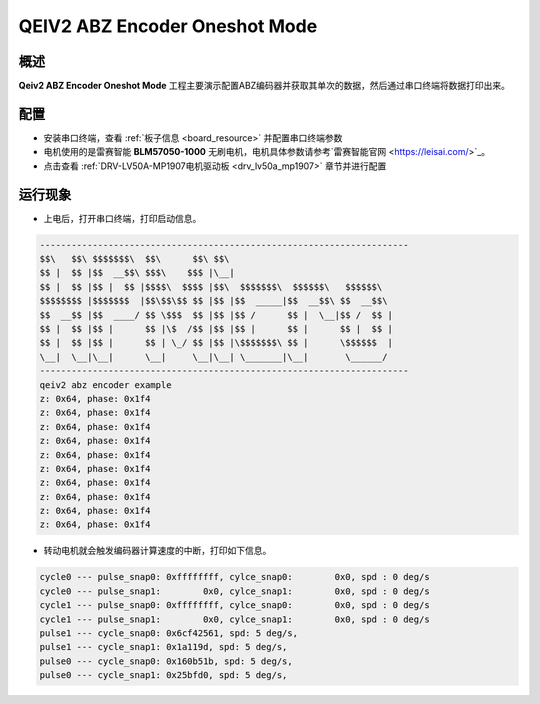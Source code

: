 .. _qeiv2_abz_encoder_oneshot_mode:

QEIV2 ABZ Encoder Oneshot Mode
============================================================

概述
------

**Qeiv2 ABZ Encoder Oneshot Mode** 工程主要演示配置ABZ编码器并获取其单次的数据，然后通过串口终端将数据打印出来。

配置
------

- 安装串口终端，查看 :ref:`板子信息 <board_resource>` 并配置串口终端参数

- 电机使用的是雷赛智能 **BLM57050-1000**  无刷电机，电机具体参数请参考`雷赛智能官网 <https://leisai.com/>`_。

- 点击查看  :ref:`DRV-LV50A-MP1907电机驱动板 <drv_lv50a_mp1907>`  章节并进行配置

运行现象
------------

- 上电后，打开串口终端，打印启动信息。


.. code-block:: console

   ----------------------------------------------------------------------
   $$\   $$\ $$$$$$$\  $$\      $$\ $$\
   $$ |  $$ |$$  __$$\ $$$\    $$$ |\__|
   $$ |  $$ |$$ |  $$ |$$$$\  $$$$ |$$\  $$$$$$$\  $$$$$$\   $$$$$$\
   $$$$$$$$ |$$$$$$$  |$$\$$\$$ $$ |$$ |$$  _____|$$  __$$\ $$  __$$\
   $$  __$$ |$$  ____/ $$ \$$$  $$ |$$ |$$ /      $$ |  \__|$$ /  $$ |
   $$ |  $$ |$$ |      $$ |\$  /$$ |$$ |$$ |      $$ |      $$ |  $$ |
   $$ |  $$ |$$ |      $$ | \_/ $$ |$$ |\$$$$$$$\ $$ |      \$$$$$$  |
   \__|  \__|\__|      \__|     \__|\__| \_______|\__|       \______/
   ----------------------------------------------------------------------
   qeiv2 abz encoder example
   z: 0x64, phase: 0x1f4
   z: 0x64, phase: 0x1f4
   z: 0x64, phase: 0x1f4
   z: 0x64, phase: 0x1f4
   z: 0x64, phase: 0x1f4
   z: 0x64, phase: 0x1f4
   z: 0x64, phase: 0x1f4
   z: 0x64, phase: 0x1f4
   z: 0x64, phase: 0x1f4
   z: 0x64, phase: 0x1f4


- 转动电机就会触发编码器计算速度的中断，打印如下信息。


.. code-block:: console

   cycle0 --- pulse_snap0: 0xffffffff, cylce_snap0:        0x0, spd : 0 deg/s
   cycle0 --- pulse_snap1:        0x0, cylce_snap1:        0x0, spd : 0 deg/s
   cycle1 --- pulse_snap0: 0xffffffff, cylce_snap0:        0x0, spd : 0 deg/s
   cycle1 --- pulse_snap1:        0x0, cylce_snap1:        0x0, spd : 0 deg/s
   pulse1 --- cycle_snap0: 0x6cf42561, spd: 5 deg/s,
   pulse1 --- cycle_snap1: 0x1a119d, spd: 5 deg/s,
   pulse0 --- cycle_snap0: 0x160b51b, spd: 5 deg/s,
   pulse0 --- cycle_snap1: 0x25bfd0, spd: 5 deg/s,

